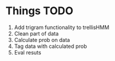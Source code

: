 * Things TODO
1. Add trigram functionality to trellisHMM
2. Clean part of data
3. Calculate prob on data
4. Tag data with calculated prob
5. Eval resuts
